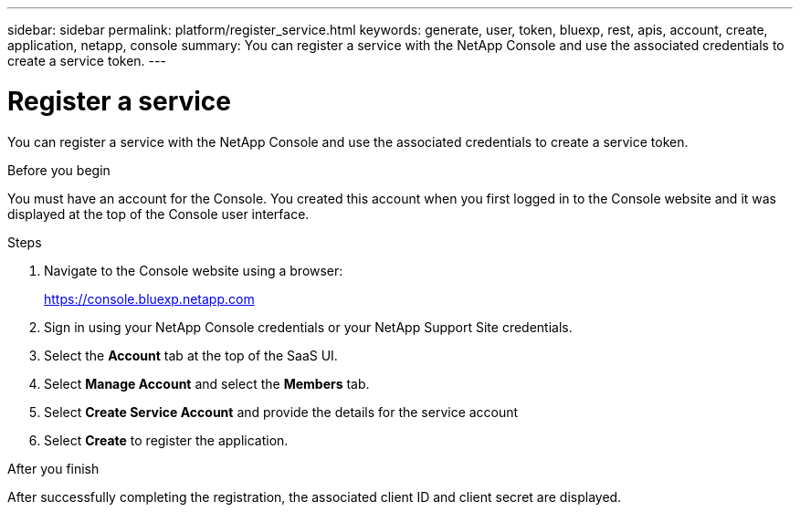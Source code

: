 ---
sidebar: sidebar
permalink: platform/register_service.html
keywords: generate, user, token, bluexp, rest, apis, account, create, application, netapp, console
summary: You can register a service with the NetApp Console and use the associated credentials to create a service token.
---

= Register a service
:hardbreaks:
:nofooter:
:icons: font
:linkattrs:
:imagesdir: ../media/

[.lead]
You can register a service with the NetApp Console and use the associated credentials to create a service token.

.Before you begin

You must have an account for the Console. You created this account when you first logged in to the Console website and it was displayed at the top of the Console user interface. 

.Steps

. Navigate to the Console website using a browser:
+
link:https://console.bluexp.netapp.com[https://console.bluexp.netapp.com^]

. Sign in using your NetApp Console credentials or your NetApp Support Site credentials.

. Select the *Account* tab at the top of the SaaS UI.

. Select *Manage Account* and select the *Members* tab.

. Select *Create Service Account* and provide the details for the service account

. Select *Create* to register the application.

.After you finish

After successfully completing the registration, the associated client ID and client secret are displayed.
